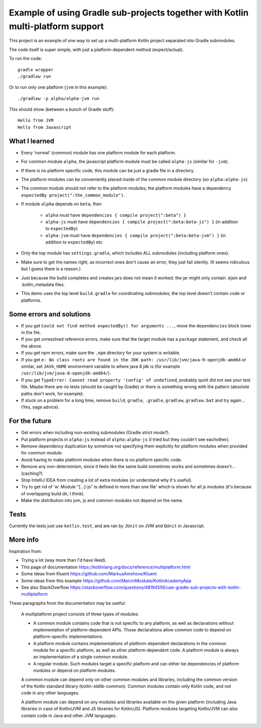 
Example of using Gradle sub-projects together with Kotlin multi-platform support
=======================================================================================

This project is an example of one way to set up a multi-platform Kotlin project separated into Gradle submodules.

The code itself is super simple, with just a platform-dependent method (expect/actual).

To run the code::

    gradle wrapper
    ./gradlew run

Or to run only one platform (``jvm`` in this example)::

    ./gradlew -p alpha/alpha-jvm run

This should show (between a bunch of Gradle stuff)::

    Hello from JVM
    Hello from Javascript

What I learned
-------------------------------

* Every 'normal' (common) module has one platform module for each platform.
* For common module ``alpha``, the javascript platform module must be called ``alpha-js`` (similar for ``-jvm``).
* If there is no platform specific code, this module can be just a gradle file in a directory.
* The platform modules can be conveniently placed inside of the common module directory (so ``alpha:alpha-js``).
* The common module should not refer to the platform modules; the platform modules have a dependency ``expectedBy project(":the_common_module")``.
* If module ``alpha`` depends on ``beta``, then

    * ``alpha`` must have ``dependencies { compile project(":beta") }``
    * ``alpha-js`` must have ``dependencies { compile project(":beta:beta-js") }`` (in addition to ``expectedBy``)
    * ``alpha-jvm`` must have ``dependencies { compile project(":beta:beta-jvm") }`` (in addition to ``expectedBy``) etc

* Only the top module has ``settings.gradle``, which includes ALL submodules (including platform ones).
* Make sure to get the names right, as incorrect ones don't cause an error, they just fail silently. (It seems ridiculous but I guess there is a reason.)
* Just because the build completes and creates jars does not mean it worked; the jar might only contain .kjsm and .kotlin_metadata files.
* This demo uses the top level ``build.gradle`` for coordinating submodules; the top level doesn't contain code or platforms.

Some errors and solutions
-------------------------------

* If you get ``Could not find method expectedBy() for arguments ...``, move the ``dependencies`` block lower in the file.
* If you get unresolved reference errors, make sure that the target module has a ``package`` statement, and check all the above.
* If you get npm errors, make sure the ``.npm`` directory for your system is writable.
* If you get ``e: No class roots are found in the JDK path: /usr/lib/jvm/java-9-openjdk-amd64`` or similar, set ``JAVA_HOME`` environment variable to where java 8 jdk is (for example ``/usr/lib/jvm/java-8-openjdk-amd64/``).
* If you get ``TypeError: Cannot read property 'config' of undefined``, probably qunit did not see your test file. Maybe there are no tests (should be caught by Gradle) or there is something wrong with the pattern (absolute paths don't work, for example).
* If stuck on a problem for a long time, remove ``build``, ``gradle``, ``.gradle``, ``gradlew``, ``gradlew.bat`` and try again... (Yes, sage advice).

For the future
-------------------------------

* Get errors when including non-existing submodules (Gradle strict mode?).
* Put platform projects in ``alpha:js`` instead of ``alpha:alpha-js`` (I tried but they couldn't see eachother).
* Remove dependency duplication by somehow not specifying them explicitly for platform modules when provided for common module.
* Avoid having to make platform modules when there is no platform specific code.
* Remove any non-determinism, since it feels like the same build sometimes works and sometimes doesn't... (caching?).
* Stop IntelliJ IDEA from creating a lot of extra modules (or understand why it's useful).
* Try to get rid of 'w: Module "[...]-js" is defined in more than one file' which is shown for all js modules (it's because of overlapping build dir, I think).
* Make the distribution into jvm, js and common modules not depend on the name.

Tests
-------------------------------

Currently the tests just use ``kotlin.test``, and are ran by ``JUnit`` on JVM and ``QUnit`` in Javascript.

More info
-------------------------------

Inspiration from:

* Trying a lot (way more than I'd have liked).
* This page of documentation https://kotlinlang.org/docs/reference/multiplatform.html
* Some ideas from Kluent https://github.com/MarkusAmshove/Kluent
* Some ideas from this example https://github.com/MarcinMoskala/KotlinAcademyApp
* See also StackOverflow https://stackoverflow.com/questions/48194556/use-gradle-sub-projects-with-kotlin-multiplatform

These paragraphs from the documentation may be useful:

    A multiplatform project consists of three types of modules:

    * A common module contains code that is not specific to any platform, as well as declarations without implementation of platform-dependent APIs. Those declarations allow common code to depend on platform-specific implementations.
    * A platform module contains implementations of platform-dependent declarations in the common module for a specific platform, as well as other platform-dependent code. A platform module is always an implementation of a single common module.
    * A regular module. Such modules target a specific platform and can either be dependencies of platform modules or depend on platform modules.

    A common module can depend only on other common modules and libraries, including the common version of the Kotlin standard library (kotlin-stdlib-common). Common modules contain only Kotlin code, and not code in any other languages.

    A platform module can depend on any modules and libraries available on the given platform (including Java libraries in case of Kotlin/JVM and JS libraries for Kotlin/JS). Platform modules targeting Kotlin/JVM can also contain code in Java and other JVM languages.


